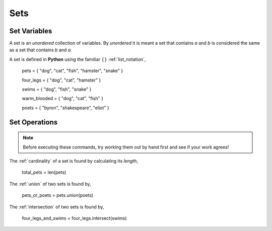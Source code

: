 ====
Sets
====

Set Variables
=============

A set is an *unordered* collection of variables. By *unordered* it is meant a set that contains *a* and *b* is considered the same as a set that contains *b* and *a*. 

A set is defined in **Python** using the familiar :math:`\{ \}` :ref:`list_notation`,

    pets = { "dog", "cat", "fish", "hamster", "snake" }

    four_legs = { "dog", "cat", "hamster" }

    swims = { "dog", "fish", "snake" }

    warm_blooded = { "dog", "cat", "fish" }

    poets = { "byron", "shakespeare", "eliot" }

Set Operations
==============

.. note:: 
    Before executing these commands, try working them out by hand first and see if your work agrees!

The :ref:`cardinality` of a set is found by calculating its *length*,

    total_pets = len(pets)

The :ref:`union` of two sets is found by,

    pets_or_poets = pets.union(poets)

The :ref:`intersection` of two sets is found by,

    four_legs_and_swims = four_legs.intersect(swims)



